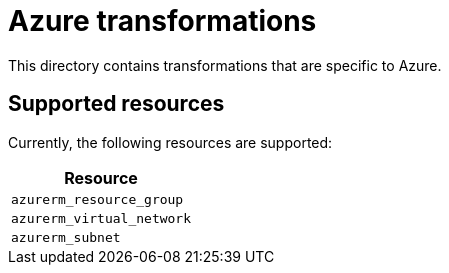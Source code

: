 = Azure transformations
:icons: font

This directory contains transformations that are specific to Azure.

== Supported resources

Currently, the following resources are supported:

[cols="1"]
|===
|Resource

|`azurerm_resource_group`

|`azurerm_virtual_network`

|`azurerm_subnet`
|===